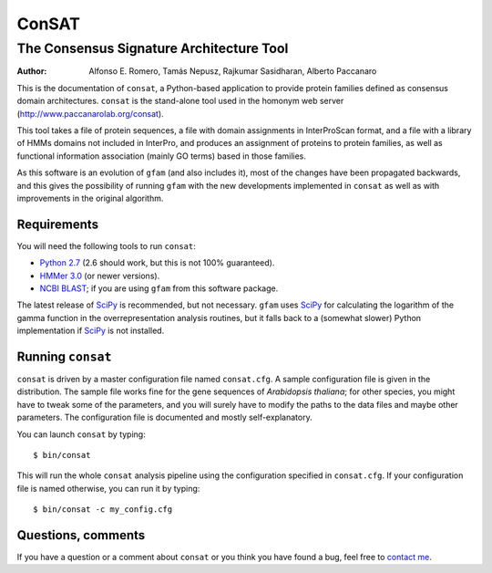 ======
ConSAT
======
-----------------------------------------
The Consensus Signature Architecture Tool
-----------------------------------------

:Author: Alfonso E. Romero, Tamás Nepusz, Rajkumar Sasidharan, Alberto Paccanaro

This is the documentation of ``consat``, a Python-based application to provide protein
families defined as consensus domain architectures. ``consat`` is the stand-alone tool
used in the homonym web server (`http://www.paccanarolab.org/consat`_).

.. _`http://www.paccanarolab.org/consat`: http://www.paccanarolab.org/consat

This tool takes a file of protein sequences, a file with domain assignments in InterProScan
format, and a file with a library of HMMs domains not included in InterPro, and produces
an assignment of proteins to protein families, as well as functional information association
(mainly GO terms) based in those families.

As this software is an evolution of ``gfam`` (and also includes it), most of the changes
have been propagated backwards, and this gives the possibility of running ``gfam`` with the
new developments implemented in ``consat`` as well as with improvements in the original 
algorithm.

Requirements
============

You will need the following tools to run ``consat``:

* `Python 2.7`_ (2.6 should work, but this is not 100% guaranteed). 

* `HMMer 3.0`_ (or newer versions).

* `NCBI BLAST`_; if you are using ``gfam`` from this software package. 

.. _`Python 2.7`: http://www.python.org
.. _`HMMer 3.0`: http://hmmer.janelia.org
.. _`NCBI BLAST`: ftp://ftp.ncbi.nlm.nih.gov/blast/executables/release/LATEST

The latest release of `SciPy`_ is recommended, but not necessary.
``gfam`` uses `SciPy`_ for calculating the logarithm of the gamma
function in the overrepresentation analysis routines, but it falls
back to a (somewhat slower) Python implementation if `SciPy`_ is
not installed.

.. _`SciPy`: http://www.scipy.org

Running ``consat``
==================

``consat`` is driven by a master configuration file named ``consat.cfg``.
A sample configuration file is given in the distribution. The sample
file works fine for the gene sequences of *Arabidopsis thaliana*; for
other species, you might have to tweak some of the parameters, and you
will surely have to modify the paths to the data files and maybe other
parameters. The configuration file is documented and mostly 
self-explanatory.

You can launch ``consat`` by typing::

    $ bin/consat

This will run the whole ``consat`` analysis pipeline using the configuration
specified in ``consat.cfg``. If your configuration file is named otherwise,
you can run it by typing::

    $ bin/consat -c my_config.cfg

Questions, comments
===================

If you have a question or a comment about ``consat`` or you think you have
found a bug, feel free to `contact me`_.

.. _contact me: http://www.cs.rhul.ac.uk/~aeromero
